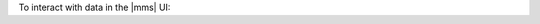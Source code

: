 To interact with data in the |mms| UI:

.. procedure::
   :style: normal

   .. include:: /includes/nav/steps-deployment.rst

   .. step:: Go to the :guilabel:`Data` tab

      a. Select the desired MongoDB deployment.

      #. Select the :guilabel:`Data` tab.
